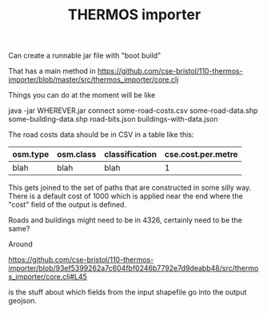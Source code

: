 #+TITLE: THERMOS importer

Can create a runnable jar file with "boot build"

That has a main method in https://github.com/cse-bristol/110-thermos-importer/blob/master/src/thermos_importer/core.clj

Things you can do at the moment will be like

java -jar WHEREVER.jar connect some-road-costs.csv some-road-data.shp some-building-data.shp road-bits.json buildings-with-data.json

The road costs data should be in CSV in a table like this:

| osm.type | osm.class | classification | cse.cost.per.metre |
|----------+-----------+----------------+--------------------|
| blah     | blah      | blah           | 1                  |

This gets joined to the set of paths that are constructed in some silly way.
There is a default cost of 1000 which is applied near the end where the "cost" field of the output is defined.

Roads and buildings might need to be in 4326, certainly need to be the same?

Around

https://github.com/cse-bristol/110-thermos-importer/blob/93ef5399262a7c604fbf0246b7792e7d9deabb48/src/thermos_importer/core.clj#L45

is the stuff about which fields from the input shapefile go into the output geojson.
